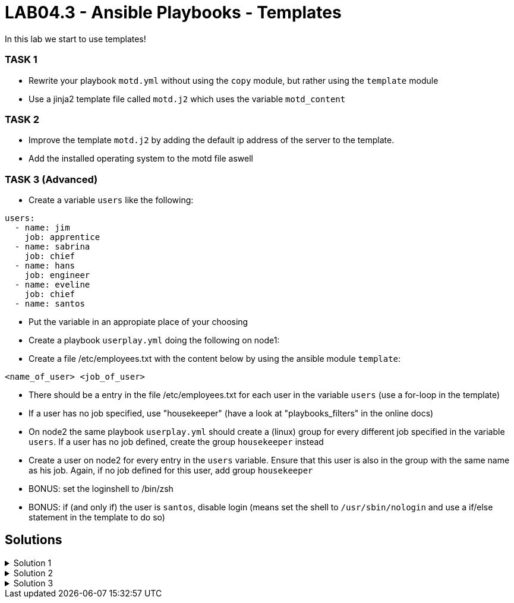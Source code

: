 # LAB04.3 - Ansible Playbooks - Templates

In this lab we start to use templates!

### TASK 1
- Rewrite your playbook `motd.yml` without using the `copy` module, but rather using the `template` module
- Use a jinja2 template file called `motd.j2` which uses the variable `motd_content`

### TASK 2
- Improve the template `motd.j2` by adding the default ip address of the server to the template. 
- Add the installed operating system to the motd file aswell

### TASK 3 (Advanced)
- Create a variable `users` like the following:
```
users:
  - name: jim
    job: apprentice
  - name: sabrina
    job: chief
  - name: hans
    job: engineer
  - name: eveline
    job: chief
  - name: santos
```
- Put the variable in an appropiate place of your choosing
- Create a playbook `userplay.yml` doing the following on node1:
- Create a file /etc/employees.txt with the content below by using the ansible module `template`:
```
<name_of_user> <job_of_user>
```
- There should be a entry in the file /etc/employees.txt for each user in the variable `users` (use a for-loop in the template)
- If a user has no job specified, use "housekeeper" (have a look at "playbooks_filters" in the online docs)
- On node2 the same playbook `userplay.yml` should create a (linux) group for every different job specified in the variable `users`. If a user has no job defined, create the group `housekeeper` instead
- Create a user on node2 for every entry in the `users` variable. Ensure that this user is also in the group with the same name as his job. Again, if no job defined for this user, add group `housekeeper`
- BONUS: set the loginshell to /bin/zsh
- BONUS: if (and only if) the user is `santos`, disable login (means set the shell to `/usr/sbin/nologin` and use a if/else statement in the template to do so)

## Solutions

.Solution 1
[%collapsible]
====
Create the file `motd.j2` with the following one liner:
[shell]
----
$ cat motd.j2
{{ motd_content }}
----
Edit your `motd.yml` playbook to use the file `motd.j2`:
[shell]
----
$ cat motd.yml 
---
- hosts: all
  become: yes
  tasks:
    - name: set content of /etc/motd
      template:
        src: motd.j2
        dest: /etc/motd
----
Run the playbook again.
[shell]
----
$ ansible-playbook motd.yml -l node1,node2
----
====

.Solution 2
[%collapsible]
====
Add IP and OS to `motd.j2`:
[shell]
----
$ cat motd.j2
{{ motd_content }}
IP ADDRESS:	{{ ansible_default_ipv4.address }}
OS:		{{ ansible_os_family }}

----
Rerun the playbook and login to a node to check if the text has been changed accordingly:
[shell]
----
$ ansible-playbook motd.yml -l node1,node2
$ ssh -l ansible <node1-ip>
[3~Last login: Fri Nov  1 14:39:53 2019 from 5-102-146-174.cust.cloudscale.ch
This is node2

IP ADDRESS:     5.102.146.204
OS:             RedHat
[ansible@node2 ~]$ 
----
====

.Solution 3
[%collapsible]
====
Be aware that there are multiple possible solutions.
[shell]
----
$ pwd
/home/ansible/techlab

$ cat uservars.yml
users:
  - name: jim
    job: apprentice
  - name: sabrina
    job: chief
  - name: hans
    job: engineer
  - name: eveline
    job: chief
  - name: santos
 
$ cat userplay.yml 
---
- hosts: node1
  become: yes
  vars_files:
    - uservars.yml
  tasks:
    - name: put template
      template:
        src: user_template.j2
        dest: /etc/employees.txt

- hosts: node2
  become: yes
  vars_files:
    - uservars.yml
  tasks:
    - name: create groups
      group:
        name: "{{ item.job | default('housekeeper') }}"
      with_items: "{{ users }}"
    - name: ensure zsh is installed
      yum:
        name: zsh
        state: installed
    - name: create users
      user:
        name: "{{ item.name }}"
        group: "{{ item.job | default('housekeeper') }}"
        append: yes
        shell: "{% if item.name == 'santos' %}/usr/sbin/nologin{% else %}/usr/bin/zsh{% endif %}"
      with_items: "{{ users }}"

$ cat user_template.j2
{% for person in users %}
{{ person.name }}               {{ person.job | default('housekeeper') }}
{% endfor %}
----
Check on node1 (as user root) if everthing is as expected:
[shell]
----
# cat /etc/employees.txt 
jim         apprentice
sabrina     chief
hans        engineer
eveline     chief
santos      housekeeper
----
Check as well on node2 (as user root):
[shell]
----
# grep  'jim\|sabrina\|hans\|eveline\|santos' /etc/passwd
jim:x:1002:1002::/home/jim:/usr/bin/zsh
sabrina:x:1003:1003::/home/sabrina:/usr/bin/zsh
hans:x:1004:1004::/home/hans:/usr/bin/zsh
eveline:x:1005:1003::/home/eveline:/usr/bin/zsh
santos:x:1006:1005::/home/santos:/usr/sbin/nologin

# grep  'apprentice\|chief\|engineer\|housekeeper' /etc/group
apprentice:x:1002:
chief:x:1003:
engineer:x:1004:
housekeeper:x:1005:
----

====
